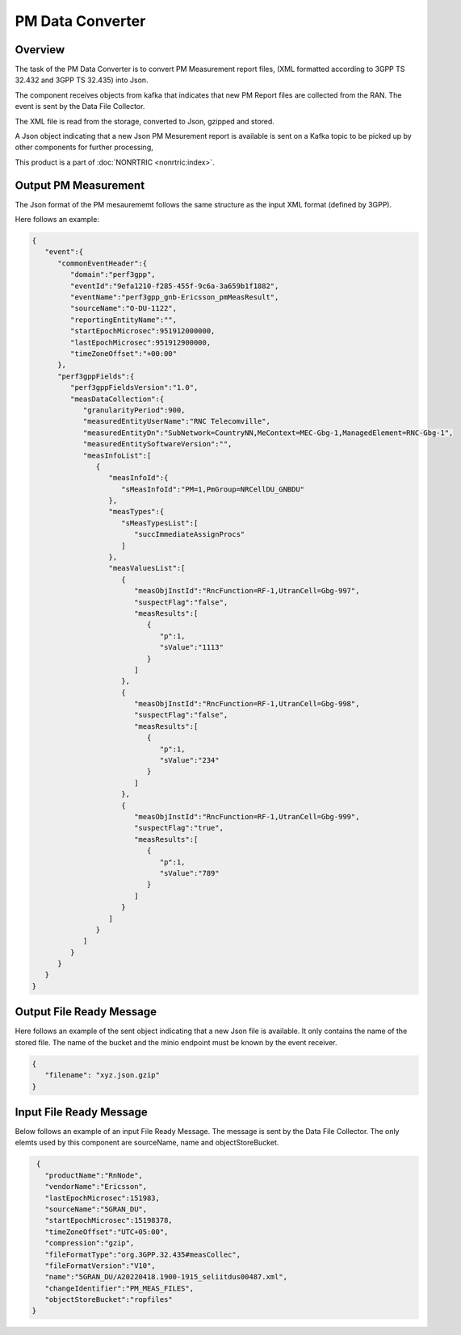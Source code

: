 .. This work is licensed under a Creative Commons Attribution 4.0 International License.
.. SPDX-License-Identifier: CC-BY-4.0
.. Copyright (C) 2023 Nordix


PM Data Converter
~~~~~~~~~~~~~~~~~


********
Overview
********

The task of the PM Data Converter is to convert PM Measurement report files,
(XML formatted according to 3GPP TS 32.432 and 3GPP TS 32.435) into Json.

The component receives objects from kafka that indicates that new PM Report files
are collected from the RAN. The event is sent by the Data File Collector.

The XML file is read from the storage, converted to Json, gzipped and stored.

A Json object indicating that a new Json PM Mesurement report is available is sent on
a Kafka topic to be picked up by other components for further processing,

.. image:: ./Architecture.png
   :width: 500pt



This product is a part of :doc:`NONRTRIC <nonrtric:index>`.



*********************
Output PM Measurement
*********************

The Json format of the PM mesaurememt follows the same structure as the input XML format (defined by 3GPP).

Here follows an example:

.. code-block:: javascript

   {
      "event":{
         "commonEventHeader":{
            "domain":"perf3gpp",
            "eventId":"9efa1210-f285-455f-9c6a-3a659b1f1882",
            "eventName":"perf3gpp_gnb-Ericsson_pmMeasResult",
            "sourceName":"O-DU-1122",
            "reportingEntityName":"",
            "startEpochMicrosec":951912000000,
            "lastEpochMicrosec":951912900000,
            "timeZoneOffset":"+00:00"
         },
         "perf3gppFields":{
            "perf3gppFieldsVersion":"1.0",
            "measDataCollection":{
               "granularityPeriod":900,
               "measuredEntityUserName":"RNC Telecomville",
               "measuredEntityDn":"SubNetwork=CountryNN,MeContext=MEC-Gbg-1,ManagedElement=RNC-Gbg-1",
               "measuredEntitySoftwareVersion":"",
               "measInfoList":[
                  {
                     "measInfoId":{
                        "sMeasInfoId":"PM=1,PmGroup=NRCellDU_GNBDU"
                     },
                     "measTypes":{
                        "sMeasTypesList":[
                           "succImmediateAssignProcs"
                        ]
                     },
                     "measValuesList":[
                        {
                           "measObjInstId":"RncFunction=RF-1,UtranCell=Gbg-997",
                           "suspectFlag":"false",
                           "measResults":[
                              {
                                 "p":1,
                                 "sValue":"1113"
                              }
                           ]
                        },
                        {
                           "measObjInstId":"RncFunction=RF-1,UtranCell=Gbg-998",
                           "suspectFlag":"false",
                           "measResults":[
                              {
                                 "p":1,
                                 "sValue":"234"
                              }
                           ]
                        },
                        {
                           "measObjInstId":"RncFunction=RF-1,UtranCell=Gbg-999",
                           "suspectFlag":"true",
                           "measResults":[
                              {
                                 "p":1,
                                 "sValue":"789"
                              }
                           ]
                        }
                     ]
                  }
               ]
            }
         }
      }
   }


*************************
Output File Ready Message
*************************

Here follows an example of the sent object indicating that a new Json file is available.
It only contains the name of the stored file. The name of the bucket and the minio endpoint
must be known by the event receiver.

.. code-block:: javascript

   {
      "filename": "xyz.json.gzip"
   }


************************
Input File Ready Message
************************

Below follows an example of an input File Ready Message. The
message is sent by the Data File Collector. The only elemts used by this component are sourceName, name and
objectStoreBucket.

.. code-block:: javascript

   {
     "productName":"RnNode",
     "vendorName":"Ericsson",
     "lastEpochMicrosec":151983,
     "sourceName":"5GRAN_DU",
     "startEpochMicrosec":15198378,
     "timeZoneOffset":"UTC+05:00",
     "compression":"gzip",
     "fileFormatType":"org.3GPP.32.435#measCollec",
     "fileFormatVersion":"V10",
     "name":"5GRAN_DU/A20220418.1900-1915_seliitdus00487.xml",
     "changeIdentifier":"PM_MEAS_FILES",
     "objectStoreBucket":"ropfiles"
  }



